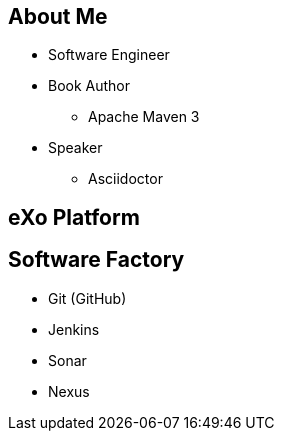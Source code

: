 // A propos moi + eXo + SWF
== About Me 
* Software Engineer 
* Book Author
** Apache Maven 3
* Speaker
** Asciidoctor

[.closing.segue.badge-right]
== eXo Platform



== Software Factory

* Git (GitHub)
* Jenkins
* Sonar
* Nexus
